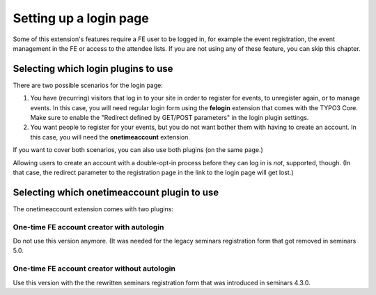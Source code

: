 .. ==================================================
.. DEFINE SOME TEXTROLES
.. --------------------------------------------------
.. role::   underline
.. role::   typoscript(code)
.. role::   ts(typoscript)
   :class:  typoscript
.. role::   php(code)

.. _login-page:

=======================
Setting up a login page
=======================

Some of this extension's features require a FE user to be logged in, for example
the event registration, the event management in the FE or access to the attendee
lists. If you are not using any of these feature, you can skip this chapter.

Selecting which login plugins to use
====================================

There are two possible scenarios for the login page:

1.  You have (recurring) visitors that log in to your site in order to register
    for events, to unregister again, or to manage events.
    In this case, you will need regular login form using the **felogin**
    extension that comes with the TYPO3 Core.
    Make sure to enable the "Redirect defined by GET/POST parameters" in the
    login plugin settings.

2.  You want people to register for your events, but you do not want bother them
    with having to create an account. In this case, you will need the
    **onetimeaccount** extension.

If you want to cover both scenarios, you can also use both plugins (on the same
page.)

Allowing users to create an account with a double-opt-in process before they can
log in is *not*, supported, though. (In that case, the redirect parameter to
the registration page in the link to the login page will get lost.)

Selecting which onetimeaccount plugin to use
============================================

The onetimeaccount extension comes with two plugins:

One-time FE account creator with autologin
------------------------------------------

Do not use this version anymore. (It was needed for the legacy seminars
registration form that got removed in seminars 5.0.

One-time FE account creator without autologin
---------------------------------------------

Use this version with the the rewritten seminars registration form that
was introduced in seminars 4.3.0.
